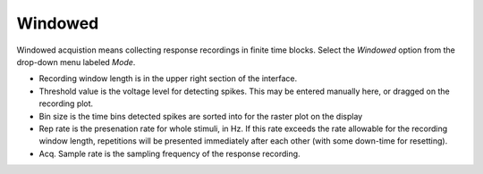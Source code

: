 Windowed
========

Windowed acquistion means collecting response recordings in finite time blocks. Select the *Windowed* option from the drop-down menu labeled *Mode*.

* Recording window length is in the upper right section of the interface.
* Threshold value is the voltage level for detecting spikes. This may be entered manually here, or dragged on the recording plot.
* Bin size is the time bins detected spikes are sorted into for the raster plot on the display
* Rep rate is the presenation rate for whole stimuli, in Hz. If this rate exceeds the rate allowable for the recording window length, repetitions will be presented immediately after each other (with some down-time for resetting).
* Acq. Sample rate is the sampling frequency of the response recording.
